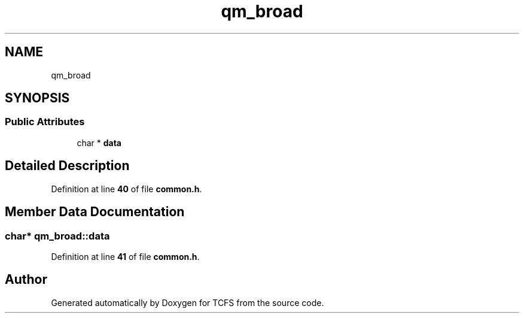 .TH "qm_broad" 3 "Mon Nov 27 2023 17:03:19" "Version 0.2" "TCFS" \" -*- nroff -*-
.ad l
.nh
.SH NAME
qm_broad
.SH SYNOPSIS
.br
.PP
.SS "Public Attributes"

.in +1c
.ti -1c
.RI "char * \fBdata\fP"
.br
.in -1c
.SH "Detailed Description"
.PP 
Definition at line \fB40\fP of file \fBcommon\&.h\fP\&.
.SH "Member Data Documentation"
.PP 
.SS "char* qm_broad::data"

.PP
Definition at line \fB41\fP of file \fBcommon\&.h\fP\&.

.SH "Author"
.PP 
Generated automatically by Doxygen for TCFS from the source code\&.
